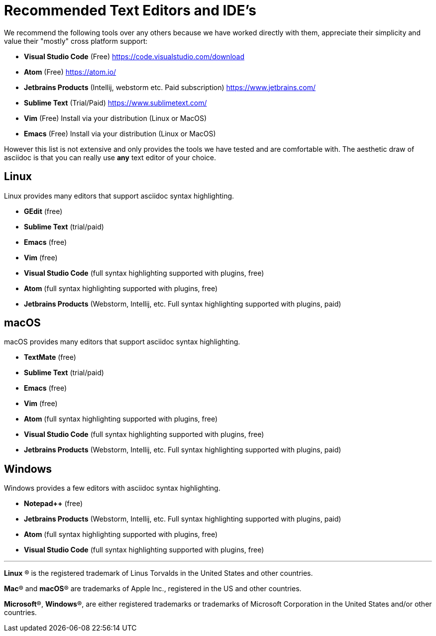 = Recommended Text Editors and IDE's

We recommend the following tools over any others because we have worked directly with them, appreciate their simplicity and value their "mostly" cross platform support:

* **Visual Studio Code** (Free) link:https://code.visualstudio.com/download[]
* *Atom* (Free) link:https://atom.io/[]
* **Jetbrains Products** (Intellij, webstorm etc. Paid subscription) link:https://www.jetbrains.com/[]
* **Sublime Text** (Trial/Paid) link:https://www.sublimetext.com/[]
* *Vim* (Free) Install via your distribution (Linux or MacOS)
* *Emacs* (Free) Install via your distribution (Linux or MacOS)

However this list is not extensive and only provides the tools we have tested and are comfortable with. The aesthetic draw of asciidoc is that you can really use *any* text editor of your choice.



== Linux

Linux provides many editors that support asciidoc syntax highlighting.

* *GEdit* (free)
* **Sublime Text** (trial/paid)
* *Emacs* (free)
* *Vim* (free)
* **Visual Studio Code** (full syntax highlighting supported with plugins, free)
* **Atom** (full syntax highlighting supported with plugins, free)
* **Jetbrains Products** (Webstorm, Intellij, etc. Full syntax highlighting supported with plugins, paid)



== macOS

macOS provides many editors that support asciidoc syntax highlighting.

* *TextMate* (free)
* **Sublime Text** (trial/paid)
* *Emacs* (free)
* *Vim* (free)
* **Atom** (full syntax highlighting supported with plugins, free)
* **Visual Studio Code** (full syntax highlighting supported with plugins, free)
* **Jetbrains Products** (Webstorm, Intellij, etc. Full syntax highlighting supported with plugins, paid)



== Windows

Windows provides a few editors with asciidoc syntax highlighting.

* *Notepad++* (free)
* **Jetbrains Products** (Webstorm, Intellij, etc. Full syntax highlighting supported with plugins, paid)
* **Atom** (full syntax highlighting supported with plugins, free)
* **Visual Studio Code** (full syntax highlighting supported with plugins, free)

'''

*Linux* ® is the registered trademark of Linus Torvalds in the United States and other countries.

*Mac*® and *macOS*® are trademarks of Apple Inc., registered in the US and other countries.

*Microsoft*®, *Windows*®, are either registered trademarks or trademarks of Microsoft Corporation in the United States and/or other countries.




